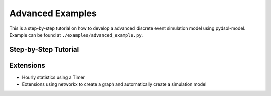 ==============================
Advanced Examples
==============================

This is a step-by-step tutorial on how to develop a advanced discrete event simulation model using pydsol-model.
Example can be found at ``./examples/advanced_example.py``.

++++++++++++++++++++++++++++++++++++++++++++++++++++++++++++
Step-by-Step Tutorial
++++++++++++++++++++++++++++++++++++++++++++++++++++++++++++


++++++++++++++++++++++++++++++++++++++++++++++++++++++++++++
Extensions
++++++++++++++++++++++++++++++++++++++++++++++++++++++++++++

* Hourly statistics using a Timer
* Extensions using networkx to create a graph and automatically create a simulation model
